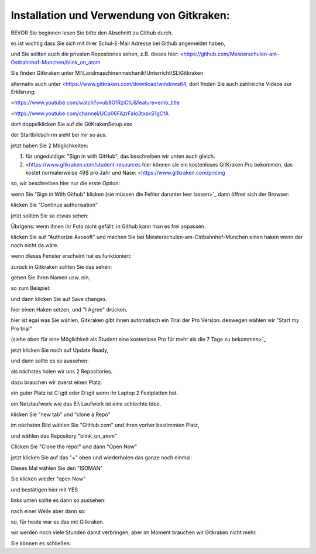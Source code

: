 Installation und Verwendung von Gitkraken:
===================================

BEVOR Sie beginnen lesen Sie bitte den Abschnitt zu Github durch. 

es ist wichtig dass Sie sich mit ihrer Schul-E-Mail Adresse bei Github angemeldet haben,

und Sie sollten auch die privaten Repositories sehen, z.B. dieses hier: `<https://github.com/Meisterschulen-am-Ostbahnhof-Munchen/blink_on_atom <https://github.com/Meisterschulen-am-Ostbahnhof-Munchen/blink_on_atom>`_

Sie finden Gitkraken unter M:\\Landmaschinenmechanik\\Unterricht\\SL\\Gitkraken

alternativ auch unter <https://www.gitkraken.com/download/windows64, dort finden Sie auch zahlreiche Videos zur Erklärung:

<https://www.youtube.com/watch?v=ub9GfRziCtU&feature=emb_title

<https://www.youtube.com/channel/UCp06FAzrFalo3txskS1gCfA

dort doppelklicken Sie auf die GitKrakenSetup.exe

.. image:: https://user-images.githubusercontent.com/69573151/92911576-4ebbfa00-f429-11ea-943a-3d9d0b20ad84.png

der Startbildschirm sieht bei mir so aus:

.. image:: https://user-images.githubusercontent.com/69573151/92912519-2b457f00-f42a-11ea-8fda-f9aac43a0922.png

jetzt haben Sie 2 Möglichkeiten:

1.  für ungeduldige: "Sign in with GitHub", das beschreiben wir unten auch gleich.
2.  <https://www.gitkraken.com/student-resources hier können sie ein kostenloses GitKraken Pro bekommen, das kostet normalerweise 49$ pro Jahr und Nase: <https://www.gitkraken.com/pricing

so, wir beschreiben hier nur die erste Option:

wenn Sie "Sign in With Github" klicken (sie müssen die Fehler darunter leer lassen>`_ dann öffnet sich der Browser:

.. image:: https://user-images.githubusercontent.com/69573151/92913245-e2da9100-f42a-11ea-9c2b-151fbe643ae9.png

klicken Sie "Continue authorisation"

jetzt sollten Sie so etwas sehen:

.. image:: https://user-images.githubusercontent.com/69573151/92914054-95125880-f42b-11ea-964c-8ced86d4e785.png

Übrigens: wenn ihnen ihr Foto nicht gefällt: in Github kann man es frei anpassen. 

klicken Sie auf "Authorize Axosoft" und machen Sie bei Meisterschulen-am-Ostbahnhof-Munchen einen haken wenn der noch nicht da wäre.

wenn dieses Fenster erscheint hat es funktioniert:

.. image:: https://user-images.githubusercontent.com/69573151/92914441-ede1f100-f42b-11ea-84c5-3ee23896bacc.png

zurück in Gitkraken sollten Sie das sehen:

.. image:: https://user-images.githubusercontent.com/69573151/92914589-0c47ec80-f42c-11ea-98f0-ab1d44ed7d9b.png

geben Sie ihren Namen usw. ein, 

so zum Beispiel:

.. image:: https://user-images.githubusercontent.com/69573151/92914748-35687d00-f42c-11ea-8d83-c42fecd81ef5.png

und dann klicken Sie auf Save changes.

.. image:: https://user-images.githubusercontent.com/69573151/92914891-5761ff80-f42c-11ea-8d12-4053ea272294.png

hier einen Haken setzen, und "I Agree" drücken. 

.. image:: https://user-images.githubusercontent.com/69573151/92915187-9bed9b00-f42c-11ea-9a75-a33c46bf9cf3.png

hier ist egal was Sie wählen, Gitkraken gibt ihnen automatisch ein Trial der Pro Version. deswegen wählen wir "Start my Pro trial"

(siehe oben für eine Möglichkeit als Student eine kostenlose Pro für mehr als die 7 Tage zu bekommen>`_ 

.. image:: https://user-images.githubusercontent.com/69573151/92915186-9bed9b00-f42c-11ea-97c4-a73093bd4907.png

jetzt klicken Sie noch auf Update Ready, 

und dann sollte es so aussehen:

.. image:: https://user-images.githubusercontent.com/69573151/92915185-9bed9b00-f42c-11ea-8614-9cdcbe89b6bd.png

als nächstes holen wir uns 2 Repositories. 

dazu brauchen wir zuerst einen Platz. 

ein guter Platz ist C:\\git oder D:\\git wenn ihr Laptop 2 Festplatten hat. 

ein Netzlaufwerk wie das E:\\ Laufwerk ist eine schlechte Idee. 

klicken Sie "new tab" und "clone a Repo" 

.. image:: https://user-images.githubusercontent.com/69573151/92915673-15858900-f42d-11ea-9a77-5efa4c2d9de1.png

im nächsten Bild wählen Sie "GitHub.com" und ihren vorher bestimmten Platz, 

und wählen das Repository "blink\_on\_atom"

.. image:: https://user-images.githubusercontent.com/69573151/92915929-52ea1680-f42d-11ea-98d3-a6076c28c563.png

Clicken Sie "Clone the repo!" und dann "Open Now" 

.. image:: https://user-images.githubusercontent.com/69573151/92916063-744b0280-f42d-11ea-9c8a-784a4c2f3923.png

jetzt klicken Sie auf das "+" oben und wiederholen das ganze noch einmal:

.. image:: https://user-images.githubusercontent.com/69573151/92916437-c8ee7d80-f42d-11ea-904a-18f895ee3d3d.png

.. image:: https://user-images.githubusercontent.com/69573151/92916507-df94d480-f42d-11ea-908e-1744bc39745a.png

Dieses Mal wählen Sie den "ISOMAN" 

Sie klicken wieder "open Now" 

und bestätigen hier mit YES

.. image:: https://user-images.githubusercontent.com/69573151/92916690-081cce80-f42e-11ea-9674-ae7c4265562a.png

links unten sollte es dann so aussehen:

.. image:: https://user-images.githubusercontent.com/69573151/92916803-22ef4300-f42e-11ea-8588-4b811f4a2519.png

nach einer Weile aber dann so: 

.. image:: https://user-images.githubusercontent.com/69573151/92916952-4c0fd380-f42e-11ea-895b-46522bc8d9f6.png

so, für heute war es das mit Gitkraken. 

wir werden noch viele Stunden damit verbringen, aber im Moment brauchen wir Gitkraken nicht mehr. 

Sie können es schließen.